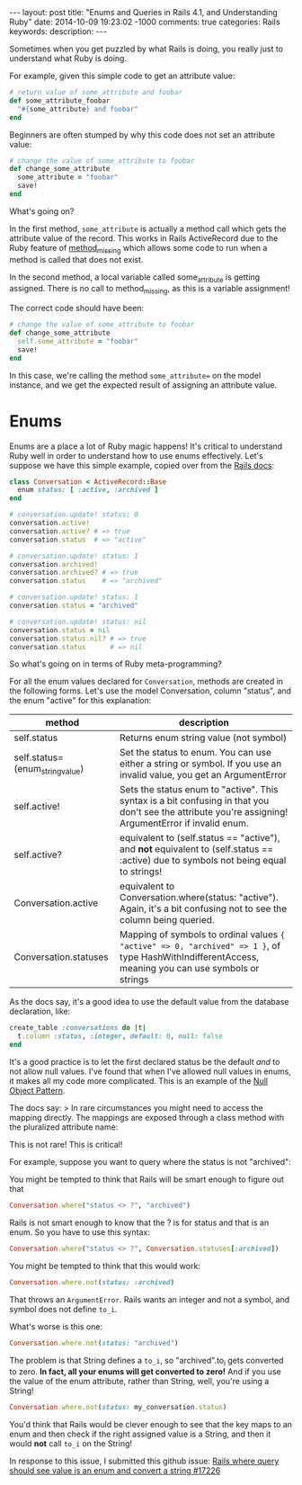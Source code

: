 #+BEGIN_HTML
---
layout: post
title: "Enums and Queries in Rails 4.1, and Understanding Ruby"
date: 2014-10-09 19:23:02 -1000
comments: true
categories: Rails
keywords: 
description: 
---
#+END_HTML

Sometimes when you get puzzled by what Rails is doing, you really just to
understand what Ruby is doing.

For example, given this simple code to get an attribute value:

#+BEGIN_SRC ruby
  # return value of some_attribute and foobar
  def some_attribute_foobar
    "#{some_attribute} and foobar"
  end
#+END_SRC

Beginners are often stumped by why this code does not set an attribute value:
#+BEGIN_SRC ruby
  # change the value of some_attribute to foobar
  def change_some_attribute
    some_attribute = "foobar"
    save!
  end
#+END_SRC

What's going on?

In the first method, =some_attribute= is actually a method call which gets the
attribute value of the record. This works in Rails ActiveRecord due to the Ruby
feature of [[http://www.ruby-doc.org/core-2.1.3/BasicObject.html][method_missing]] which allows some code to run when a method is called
that does not exist.

In the second method, a local variable called some_attribute is getting
assigned. There is no call to method_missing, as this is a variable assignment!

The correct code should have been:
#+BEGIN_SRC ruby
# change the value of some_attribute to foobar
def change_some_attribute
  self.some_attribute = "foobar"
  save!
end
#+END_SRC

In this case, we're calling the method =some_attribute== on the model instance,
and we get the expected result of assigning an attribute value.

* Enums 

Enums are a place a lot of Ruby magic happens! It's critical to understand Ruby
well in order to understand how to use enums effectively. Let's suppose we have
this simple example, copied over from the [[http://edgeapi.rubyonrails.org/classes/ActiveRecord/Enum.html][Rails docs]]:

#+BEGIN_SRC ruby
class Conversation < ActiveRecord::Base
  enum status: [ :active, :archived ]
end

# conversation.update! status: 0
conversation.active!
conversation.active? # => true
conversation.status  # => "active"

# conversation.update! status: 1
conversation.archived!
conversation.archived? # => true
conversation.status    # => "archived"

# conversation.update! status: 1
conversation.status = "archived"

# conversation.update! status: nil
conversation.status = nil
conversation.status.nil? # => true
conversation.status      # => nil
#+END_SRC
So what's going on in terms of Ruby meta-programming?

For all the enum values declared for =Conversation=, methods are created in the
following forms. Let's use the model Conversation, column "status", and the enum "active" for this explanation:
|---------------------------------+-------------------------------------------------------------------------------------------------------------------------------------------------------|
| method                          | description                                                                                                                                           |
|---------------------------------+-------------------------------------------------------------------------------------------------------------------------------------------------------|
| self.status                     | Returns enum string value (not symbol)                                                                                                                |
| self.status=(enum_string_value) | Set the status to enum. You can use either a string or symbol. If you use an invalid value, you get an ArgumentError                                  |
| self.active!                    | Sets the status enum to "active". This syntax is a bit confusing in that you don't see the attribute you're assigning! ArgumentError if invalid enum. |
| self.active?                    | equivalent to (self.status == "active"), and *not* equivalent to (self.status == :active) due to symbols not being equal to strings!                  |
| Conversation.active             | equivalent to Conversation.where(status: "active"). Again, it's a bit confusing not to see the column being queried.                                  |
| Conversation.statuses           | Mapping of symbols to ordinal values ={ "active" => 0, "archived" => 1 }=, of type HashWithIndifferentAccess, meaning you can use symbols or strings  |
|---------------------------------+-------------------------------------------------------------------------------------------------------------------------------------------------------|

As the docs say, it's a good idea to use the default value from the database declaration,  like:
#+BEGIN_SRC ruby
create_table :conversations do |t|
  t.column :status, :integer, default: 0, null: false
end
#+END_SRC
It's a good practice is to let the first declared status be the default /and/ to
not allow null values. I've found that when I've allowed null values in enums,
it makes all my code more complicated. This is an example of the [[http://robots.thoughtbot.com/rails-refactoring-example-introduce-null-object][Null Object Pattern]].

The docs say:
> In rare circumstances you might need to access the mapping directly. The mappings are exposed through a class method with the pluralized attribute name:

This is not rare! This is critical!

For example, suppose you want to query where the status is not "archived":

You might be tempted to think that Rails will be smart enough to figure out that 
#+BEGIN_SRC ruby
Conversation.where("status <> ?", "archived")
#+END_SRC

Rails is not smart enough to know that the ? is for status and that is an enum.
So you have to use this syntax:
#+BEGIN_SRC ruby
Conversation.where("status <> ?", Conversation.statuses[:archived])
#+END_SRC

You might be tempted to think that this would work:
#+BEGIN_SRC ruby
Conversation.where.not(status: :archived)
#+END_SRC
That throws an =ArgumentError=. Rails wants an integer and not a symbol, and symbol does
not define =to_i=.

What's worse is this one:
#+BEGIN_SRC ruby
Conversation.where.not(status: "archived")
#+END_SRC

The problem is that String defines a =to_i=, so "archived".to_i gets converted
to zero. *In fact, all your enums will get converted to zero!* And if you use
the value of the enum attribute, rather than String, well, you're using a String!

#+BEGIN_SRC ruby
Conversation.where.not(status: my_conversation.status)
#+END_SRC

You'd think that Rails would be clever enough to see that the key maps to an
enum and then check if the right assigned value is a String, and then it would
*not* call =to_i= on the String!

In response to this issue, I submitted this github issue:
[[https://github.com/rails/rails/issues/17226][Rails where query should see value is an enum and convert a string #17226]]

